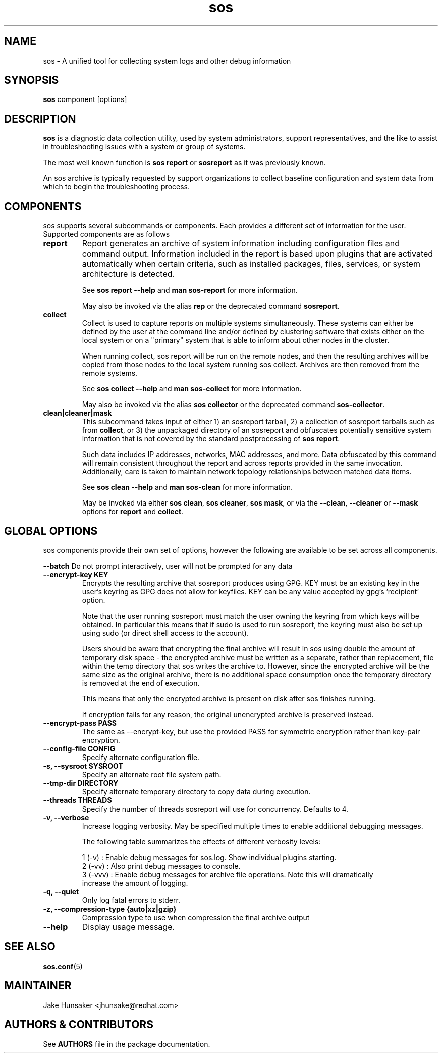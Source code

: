 .TH sos 1 "April 2020"

.SH NAME
sos \- A unified tool for collecting system logs and other debug information
.SH SYNOPSIS
\fBsos\fR component [options]

.SH DESCRIPTION
\fBsos\fR is a diagnostic data collection utility, used by system administrators,
support representatives, and the like to assist in troubleshooting issues with
a system or group of systems.

The most well known function is \fB sos report\fR or \fBsosreport\fR as it was
previously known.

An sos archive is typically requested by support organizations to collect baseline
configuration and system data from which to begin the troubleshooting process.


.SH COMPONENTS

sos supports several subcommands or components. Each provides a different set
of information for the user. Supported components are as follows

.TP
.B report
Report generates an archive of system information including configuration files
and command output. Information included in the report is based upon plugins that
are activated automatically when certain criteria, such as installed packages, files,
services, or system architecture is detected.

See \fBsos report --help\fR and \fBman sos-report\fR for more information.

May also be invoked via the alias \fBrep\fR or the deprecated command \fBsosreport\fR.

.TP
.B collect
Collect is used to capture reports on multiple systems simultaneously. These
systems can either be defined by the user at the command line and/or defined by
clustering software that exists either on the local system or on a "primary" system
that is able to inform about other nodes in the cluster.

When running collect, sos report will be run on the remote nodes, and then the
resulting archives will be copied from those nodes to the local system running
sos collect. Archives are then removed from the remote systems.

See \fBsos collect --help\fR and \fBman sos-collect\fR for more information.

May also be invoked via the alias \fBsos collector\fR or the deprecated command
\fBsos-collector\fR.

.TP
.B clean|cleaner|mask
This subcommand takes input of either 1) an sosreport tarball, 2) a collection
of sosreport tarballs such as from \fBcollect\fR, or 3) the unpackaged
directory of an sosreport and obfuscates potentially sensitive system information
that is not covered by the standard postprocessing of \fBsos report\fR.

Such data includes IP addresses, networks, MAC addresses, and more. Data obfuscated
by this command will remain consistent throughout the report and across reports provided
in the same invocation. Additionally, care is taken to maintain network topology relationships
between matched data items.

See \fB sos clean --help\fR and \fBman sos-clean\fR for more information.

May be invoked via either \fBsos clean\fR, \fBsos cleaner\fR, \fBsos mask\fR,
or via the \fB--clean\fR, \fB--cleaner\fR or \fB --mask\fR options
for \fBreport\fR and \fBcollect\fR.

.SH GLOBAL OPTIONS
sos components provide their own set of options, however the following are available
to be set across all components.

.B \-\-batch
Do not prompt interactively, user will not be prompted for any data
.TP
.B \--encrypt-key KEY
Encrypts the resulting archive that sosreport produces using GPG. KEY must be
an existing key in the user's keyring as GPG does not allow for keyfiles.
KEY can be any value accepted by gpg's 'recipient' option.

Note that the user running sosreport must match the user owning the keyring
from which keys will be obtained. In particular this means that if sudo is
used to run sosreport, the keyring must also be set up using sudo
(or direct shell access to the account).

Users should be aware that encrypting the final archive will result in sos
using double the amount of temporary disk space - the encrypted archive must be
written as a separate, rather than replacement, file within the temp directory
that sos writes the archive to. However, since the encrypted archive will be
the same size as the original archive, there is no additional space consumption
once the temporary directory is removed at the end of execution.

This means that only the encrypted archive is present on disk after sos
finishes running.

If encryption fails for any reason, the original unencrypted archive is
preserved instead.
.TP
.B \--encrypt-pass PASS
The same as \--encrypt-key, but use the provided PASS for symmetric encryption
rather than key-pair encryption.
.TP
.B \--config-file CONFIG
Specify alternate configuration file.
.TP
.B \-s, \--sysroot SYSROOT
Specify an alternate root file system path.
.TP
.B \--tmp-dir DIRECTORY
Specify alternate temporary directory to copy data during execution.
.TP
.B \--threads THREADS
Specify the number of threads sosreport will use for concurrency. Defaults to 4. 
.TP
.B \-v, \--verbose
Increase logging verbosity. May be specified multiple times to enable
additional debugging messages.

The following table summarizes the effects of different verbosity levels:

    1 (-v)   :  Enable debug messages for sos.log. Show individual plugins starting.
    2 (-vv)  :  Also print debug messages to console.
    3 (-vvv) :  Enable debug messages for archive file operations. Note this will dramatically
                increase the amount of logging.

.TP
.B \-q, \--quiet
Only log fatal errors to stderr.
.TP
.B \-z, \-\-compression-type {auto|xz|gzip}
Compression type to use when compression the final archive output
.TP
.B \--help
Display usage message.
.SH SEE ALSO
.BR sos.conf (5)
.SH MAINTAINER
.nf
Jake Hunsaker <jhunsake@redhat.com>
.fi
.SH AUTHORS & CONTRIBUTORS
See \fBAUTHORS\fR file in the package documentation.
